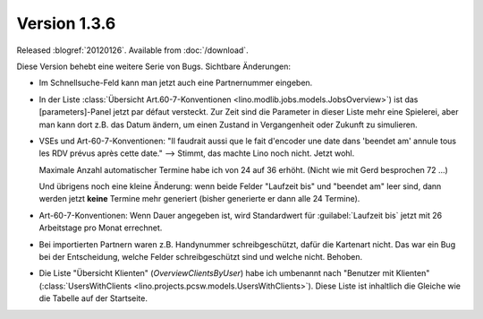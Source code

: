 Version 1.3.6
=============

Released :blogref:`20120126`.
Available from :doc:`/download`.

Diese Version behebt eine weitere Serie von Bugs.
Sichtbare Änderungen:

- Im Schnellsuche-Feld kann man jetzt auch eine Partnernummer eingeben.

- In der Liste 
  :class:`Übersicht Art.60-7-Konventionen <lino.modlib.jobs.models.JobsOverview>`)
  ist das [parameters]-Panel jetzt par défaut versteckt.
  Zur Zeit sind die Parameter in dieser Liste mehr eine Spielerei,
  aber man kann dort z.B. das Datum ändern, um einen Zustand in 
  Vergangenheit oder Zukunft zu simulieren.

- VSEs und Art-60-7-Konventionen:
  "Il faudrait aussi que le fait d'encoder une date dans 'beendet am'
  annule tous les RDV prévus après cette date."
  --> Stimmt, das machte Lino noch nicht. Jetzt wohl. 
  
  Maximale Anzahl automatischer Termine habe ich von 24 auf 36 erhöht.
  (Nicht wie mit Gerd besprochen 72 ...)

  Und übrigens noch eine kleine Änderung: wenn beide Felder "Laufzeit bis"
  und "beendet am" leer sind, dann werden jetzt **keine** Termine mehr 
  generiert (bisher generierte er dann alle 24 Termine).
  
- Art-60-7-Konventionen: 
  Wenn Dauer angegeben ist, wird Standardwert für :guilabel:`Laufzeit bis` 
  jetzt mit 26 Arbeitstage pro Monat errechnet.

- Bei importierten Partnern waren z.B. Handynummer schreibgeschützt, 
  dafür die Kartenart nicht. Das war ein Bug bei der Entscheidung, 
  welche Felder schreibgeschützt sind und welche nicht. Behoben.

- Die Liste "Übersicht Klienten" (`OverviewClientsByUser`) 
  habe ich umbenannt nach "Benutzer mit Klienten" 
  (:class:`UsersWithClients <lino.projects.pcsw.models.UsersWithClients>`).
  Diese Liste ist inhaltlich die Gleiche wie die Tabelle auf der Startseite.


